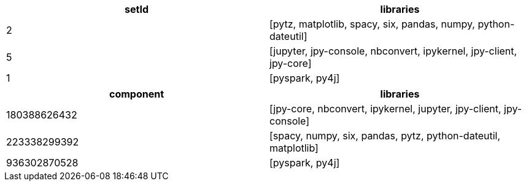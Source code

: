 // tag::neo4j-results[]
[options=header]
|===
| setId | libraries
| 2     | [pytz, matplotlib, spacy, six, pandas, numpy, python-dateutil]
| 5     | [jupyter, jpy-console, nbconvert, ipykernel, jpy-client, jpy-core]
| 1     | [pyspark, py4j]
|===

// end::neo4j-results[]

// tag::pyspark-results[]
[options=header]
|===
|component   |libraries
|180388626432|[jpy-core, nbconvert, ipykernel, jupyter, jpy-client, jpy-console]
|223338299392|[spacy, numpy, six, pandas, pytz, python-dateutil, matplotlib]
|936302870528|[pyspark, py4j]
|===
// end::pyspark-results[]
